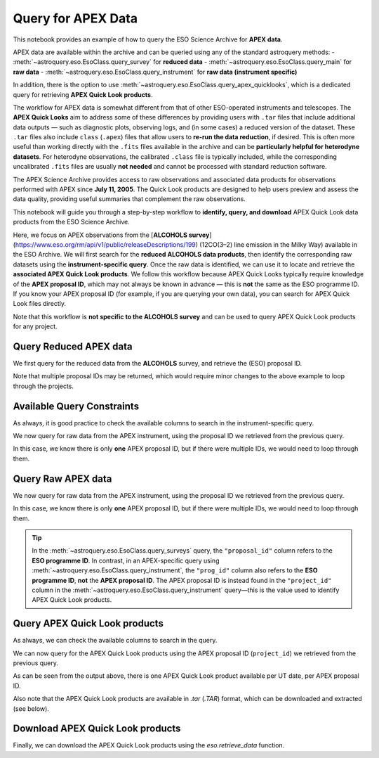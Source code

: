 
*******************
Query for APEX Data
*******************

This notebook provides an example of how to query the ESO Science Archive for **APEX data**. 

APEX data are available within the archive and can be queried using any of the standard astroquery methods:  
- :meth:`~astroquery.eso.EsoClass.query_survey` for **reduced data**  
- :meth:`~astroquery.eso.EsoClass.query_main` for **raw data**  
- :meth:`~astroquery.eso.EsoClass.query_instrument` for **raw data (instrument specific)**

In addition, there is the option to use :meth:`~astroquery.eso.EsoClass.query_apex_quicklooks`, which is a dedicated query for retrieving **APEX Quick Look products**.

The workflow for APEX data is somewhat different from that of other ESO-operated instruments and telescopes. The **APEX Quick Looks** aim to address some of these differences by providing users with ``.tar`` files that include additional data outputs — such as diagnostic plots, observing logs, and (in some cases) a reduced version of the dataset. These ``.tar`` files also include ``class`` (``.apex``) files that allow users to **re-run the data reduction**, if desired. This is often more useful than working directly with the ``.fits`` files available in the archive and can be **particularly helpful for heterodyne datasets**. For heterodyne observations, the calibrated ``.class`` file is typically included, while the corresponding uncalibrated ``.fits`` files are usually **not needed** and cannot be processed with standard reduction software.

The APEX Science Archive provides access to raw observations and associated data products for observations performed with APEX since **July 11, 2005**. The Quick Look products are designed to help users preview and assess the data quality, providing useful summaries that complement the raw observations.

This notebook will guide you through a step-by-step workflow to **identify, query, and download** APEX Quick Look data products from the ESO Science Archive.

Here, we focus on APEX observations from the [**ALCOHOLS survey**](https://www.eso.org/rm/api/v1/public/releaseDescriptions/199) (12CO(3–2) line emission in the Milky Way) available in the ESO Archive. We will first search for the **reduced ALCOHOLS data products**, then identify the corresponding raw datasets using the **instrument-specific query**. Once the raw data is identified, we can use it to locate and retrieve the **associated APEX Quick Look products**. We follow this workflow because APEX Quick Looks typically require knowledge of the **APEX proposal ID**, which may not always be known in advance — this is **not** the same as the ESO programme ID. If you know your APEX proposal ID (for example, if you are querying your own data), you can search for APEX Quick Look files directly.

Note that this workflow is **not specific to the ALCOHOLS survey** and can be used to query APEX Quick Look products for any project.

Query Reduced APEX data
=======================

We first query for the reduced data from the **ALCOHOLS** survey, and retrieve the (ESO) proposal ID. 

.. doctest-remote-data::

    >>> table_reduced = eso.query_surveys("ALCOHOLS") # query the ESO archive for the ALCOHOLS survey
    >>> proposal_id = list(set(table_reduced['proposal_id'])) # extract unique proposal IDs from the query result
    
    >>> # Check if we have a single proposal ID or multiple
    >>> if len(proposal_id) == 1:
    >>>    proposal_id = proposal_id[0]
    >>> else:
    >>>    print("Warning: Multiple proposal IDs found...")
    
    >>> proposal_id = proposal_id.split('(')[0] # extract the first part of the proposal ID before any parentheses (i.e. the run ID)
    >>> print(f"Proposal ID: {proposal_id}")
    Proposal ID: 094.C-0935

Note that multiple proposal IDs may be returned, which would require minor changes to the above example to loop through the projects.

Available Query Constraints
===========================

As always, it is good practice to check the available columns to search in the instrument-specific query.

.. doctest-remote-data::

    >>> eso.query_instrument("APEX", help=True) # get help on the query_instrument method
    INFO: 
    Columns present in the table ist.APEX:
       column_name    datatype    xtype     unit
    ----------------- -------- ----------- -----
       access_estsize     long             kbyte
           access_url     char                  
                 bwid    float               GHz
             channels      int                  
         datalink_url     char                  
             date_obs     char                  
                  dec   double               deg
               dp_cat     char                  
                dp_id     char                  
              dp_tech     char                  
              dp_type     char                  
              ecl_lat   double               deg
              ecl_lon   double               deg
            exp_start     char   timestamp      
             exposure    float                 s
              exptime    float                 s
                 febe     char                  
                 freq    float               GHz
              freqres    float                  
              gal_lat   double               deg
              gal_lon   double               deg
           instrument     char                  
           lambda_max   double                nm
           lambda_min   double                nm
        last_mod_date     char   timestamp      
                 line     char                  
                  lst    float                 s
              mjd_obs   double                 d
                npols      int                  
                nsubs    short                  
                ob_id      int                  
               object     char                  
    observer_initials     char                  
       observing_mode     char                  
             origfile     char                  
               period      int                  
               pi_coi     char                  
              prog_id     char                  
           prog_title     char                  
            prog_type     char                  
           project_id     char                  
                   ra   double               deg
         release_date     char   timestamp      
             restfreq    float                Hz
             s_region     char adql:REGION      
             scangeom     char                  
             scanmode     char                  
              scannum      int                  
             scantype     char                  
              skyfreq    float                Hz
         tel_airm_end    float                  
       tel_airm_start    float                  
              tel_alt    float               deg
               tel_az    float               deg
            telescope     char                  
             wobcycle    float                 s
             wobthrow    float               deg
              wobused     char                  
    
    Number of records present in the table ist.APEX:
    913029
     [astroquery.eso.core]

We now query for raw data from the APEX instrument, using the proposal ID we retrieved from the previous query.

In this case, we know there is only **one** APEX proposal ID, but if there were multiple IDs, we would need to loop through them.

Query Raw APEX data
===================

We now query for raw data from the APEX instrument, using the proposal ID we retrieved from the previous query.

In this case, we know there is only **one** APEX proposal ID, but if there were multiple IDs, we would need to loop through them.

.. doctest-remote-data::

    >>> table_raw = eso.query_instrument("APEX", column_filters={"prog_id": f"like '{proposal_id}%'"}) # query the APEX instrument for data related to the proposal ID
    >>> project_id = list(set(table_raw["project_id"])) # extract unique project IDs from the raw data query
    >>> project_id = project_id[0] # Assuming we only have one project ID
    >>> print(f"Project ID: {project_id}")
    Project ID: E-094.C-0935A-2014

.. tip::
    In the :meth:`~astroquery.eso.EsoClass.query_surveys` query, the ``"proposal_id"`` column refers to the **ESO programme ID**. In contrast, in an APEX-specific query using :meth:`~astroquery.eso.EsoClass.query_instrument`, the ``"prog_id"`` column also refers to the **ESO programme ID**, **not** the **APEX proposal ID**. The APEX proposal ID is instead found in the ``"project_id"`` column in the :meth:`~astroquery.eso.EsoClass.query_instrument` query—this is the value used to identify APEX Quick Look products.

Query APEX Quick Look products
==============================

As always, we can check the available columns to search in the query.

.. doctest-remote-data::

    >>> eso.query_apex_quicklooks(help=True)
    INFO: 
    Columns present in the table ist.apex_quicklooks:
      column_name   datatype   xtype    unit
    --------------- -------- --------- -----
     access_estsize     long           kbyte
         access_url     char                
         instrument     char                
    instrument_type     char                
            partner     char                
             pi_coi     char                
            prog_id     char                
         prog_title     char                
          prog_type     char                
         project_id     char                
       quicklook_id     char                
       release_date     char timestamp      
    
    Number of records present in the table ist.apex_quicklooks:
    282296
     [astroquery.eso.core]

We can now query for the APEX Quick Look products using the APEX proposal ID (``project_id``) we retrieved from the previous query.

.. doctest-remote-data::

    >>> table_quicklooks = eso.query_apex_quicklooks(project_id) 
    >>> table_quicklooks  
    <Table length=15>
    access_estsize                               access_url                               instrument instrument_type partner ...                                    prog_title                                   prog_type     project_id             quicklook_id              release_date      
        kbyte                                                                                                                ...                                                                                                                                                                  
        int64                                      object                                   object        object      object ...                                      object                                       object        object                  object                    object         
    -------------- ---------------------------------------------------------------------- ---------- --------------- ------- ... ------------------------------------------------------------------------------- --------- ------------------ --------------------------- ------------------------
            846755 https://dataportal.eso.org/dataPortal/file/E-094.C-0935A.2014DEC10.TAR    APEXHET      Heterodyne     ESO ... The APEX Large CO Heterodyne Outflow Legacy Supercam survey of Orion (ALCOHOLS)    Normal E-094.C-0935A-2014 E-094.C-0935A.2014DEC10.TAR 2014-12-10T07:05:44.397Z
               ...                                                                    ...        ...             ...     ... ...                                                                             ...       ...                ...                         ...                      ...
          40963041 https://dataportal.eso.org/dataPortal/file/E-094.C-0935A.2015AUG07.TAR    APEXHET      Heterodyne     ESO ... The APEX Large CO Heterodyne Outflow Legacy Supercam survey of Orion (ALCOHOLS)    Normal E-094.C-0935A-2014 E-094.C-0935A.2015AUG07.TAR 2015-04-25T18:41:53.900Z
              6389 https://dataportal.eso.org/dataPortal/file/E-094.C-0935A.2015AUG22.TAR    APEXHET      Heterodyne     ESO ... The APEX Large CO Heterodyne Outflow Legacy Supercam survey of Orion (ALCOHOLS)    Normal E-094.C-0935A-2014 E-094.C-0935A.2015AUG22.TAR 2015-04-25T18:41:53.900Z


As can be seen from the output above, there is one APEX Quick Look product available per UT date, per APEX proposal ID. 

Also note that the APEX Quick Look products are available in `.tar` (`.TAR`) format, which can be downloaded and extracted (see below). 

Download APEX Quick Look products
=================================

Finally, we can download the APEX Quick Look products using the `eso.retrieve_data` function.

.. doctest-remote-data::

    >>> eso.retrieve_data(table_quicklooks[0]["quicklook_id"])  